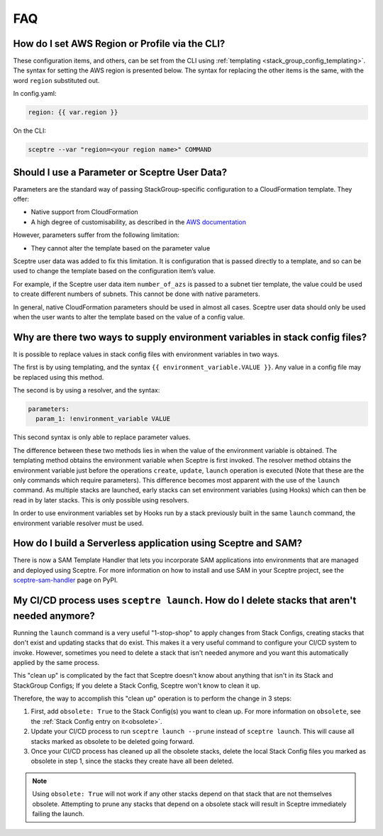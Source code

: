 FAQ
===

How do I set AWS Region or Profile via the CLI?
-----------------------------------------------

These configuration items, and others, can be set from the CLI using
:ref:`templating <stack_group_config_templating>`. The syntax for setting the AWS region is presented below. The
syntax for replacing the other items is the same, with the word ``region``
substituted out.

In config.yaml:

.. code-block:: yaml

   region: {{ var.region }}

On the CLI:

.. code-block:: text

    sceptre --var "region=<your region name>" COMMAND

Should I use a Parameter or Sceptre User Data?
----------------------------------------------

Parameters are the standard way of passing StackGroup-specific configuration to
a CloudFormation template. They offer:

-  Native support from CloudFormation
-  A high degree of customisability, as described in the `AWS documentation`_

However, parameters suffer from the following limitation:

-  They cannot alter the template based on the parameter value

Sceptre user data was added to fix this limitation. It is configuration that is
passed directly to a template, and so can be used to change the template based
on the configuration item’s value.

For example, if the Sceptre user data item ``number_of_azs`` is passed to a
subnet tier template, the value could be used to create different numbers of
subnets. This cannot be done with native parameters.

In general, native CloudFormation parameters should be used in almost all
cases. Sceptre user data should only be used when the user wants to alter the
template based on the value of a config value.

.. _faq_stackconfig_env:

Why are there two ways to supply environment variables in stack config files?
-----------------------------------------------------------------------------

It is possible to replace values in stack config files with environment
variables in two ways.

The first is by using templating, and the syntax
``{{ environment_variable.VALUE }}``. Any value in a
config file may be replaced using this method.

The second is by using a resolver, and the syntax:

.. code-block:: yaml

   parameters:
     param_1: !environment_variable VALUE

This second syntax is only able to replace parameter values.

The difference between these two methods lies in when the value of the
environment variable is obtained. The templating method obtains the environment
variable when Sceptre is first invoked. The resolver method obtains the
environment variable just before the operations ``create``, ``update``,
``launch`` operation is executed (Note that these are the only commands which
require parameters). This difference becomes most apparent with the use of the
``launch`` command. As multiple stacks are launched, early stacks can set
environment variables (using Hooks) which can then be read in by later stacks.
This is only possible using resolvers.

In order to use environment variables set by Hooks run by a stack previously
built in the same ``launch`` command, the environment variable resolver must be
used.

.. _AWS documentation: http://docs.aws.amazon.com/AWSCloudFormation/latest/UserGuide/parameters-section-structure.html

How do I build a Serverless application using Sceptre and SAM?
--------------------------------------------------------------

There is now a SAM Template Handler that lets you incorporate SAM applications into environments that
are managed and deployed using Sceptre. For more information on how to install and use SAM in your
Sceptre project, see the `sceptre-sam-handler`_ page on PyPI.


.. _sceptre-sam-handler: https://pypi.org/project/sceptre-sam-handler/

My CI/CD process uses ``sceptre launch``. How do I delete stacks that aren't needed anymore?
---------------------------------------------------------------------------------------------

Running the ``launch`` command is a very useful "1-stop-shop" to apply changes from Stack Configs,
creating stacks that don't exist and updating stacks that do exist. This makes it a very useful
command to configure your CI/CD system to invoke. However, sometimes you need to delete a stack that
isn't needed anymore and you want this automatically applied by the same process.

This "clean up" is complicated by the fact that Sceptre doesn't know about anything that isn't
in its Stack and StackGroup Configs; If you delete a Stack Config, Sceptre won't know to clean it up.

Therefore, the way to accomplish this "clean up" operation is to perform the change in 3 steps:

1. First, add ``obsolete: True`` to the Stack Config(s) you want to clean up.
   For more information on ``obsolete``, see the :ref:`Stack Config entry on it<obsolete>`.
2. Update your CI/CD process to run ``sceptre launch --prune`` instead of ``sceptre launch``. This
   will cause all stacks marked as obsolete to be deleted going forward.
3. Once your CI/CD process has cleaned up all the obsolete stacks, delete the local Stack Config files
   you marked as obsolete in step 1, since the stacks they create have all been deleted.

.. note::

   Using ``obsolete: True`` will not work if any other stacks depend on that stack that are
   not themselves obsolete. Attempting to prune any stacks that depend on a obsolete stack will
   result in Sceptre immediately failing the launch.
